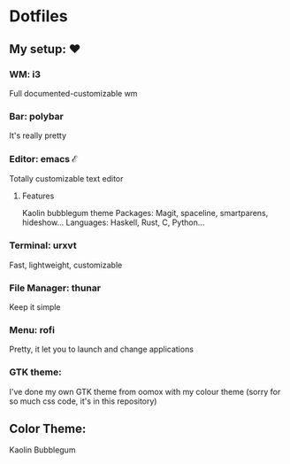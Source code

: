 * Dotfiles

** My setup: ♥

*** WM: i3

    Full documented-customizable wm 

*** Bar: polybar
    
    It's really pretty

*** Editor: emacs ℰ

    Totally customizable text editor

**** Features
     
     Kaolin bubblegum theme
     Packages: Magit, spaceline, smartparens, hideshow...
     Languages: Haskell, Rust, C, Python...

*** Terminal: urxvt

    Fast, lightweight, customizable

*** File Manager: thunar

    Keep it simple

*** Menu: rofi

    Pretty, it let you to launch and change applications

*** GTK theme:

    I've done my own GTK theme from oomox with my colour theme (sorry for so much css code, it's in this repository)

** Color Theme:
   Kaolin Bubblegum
